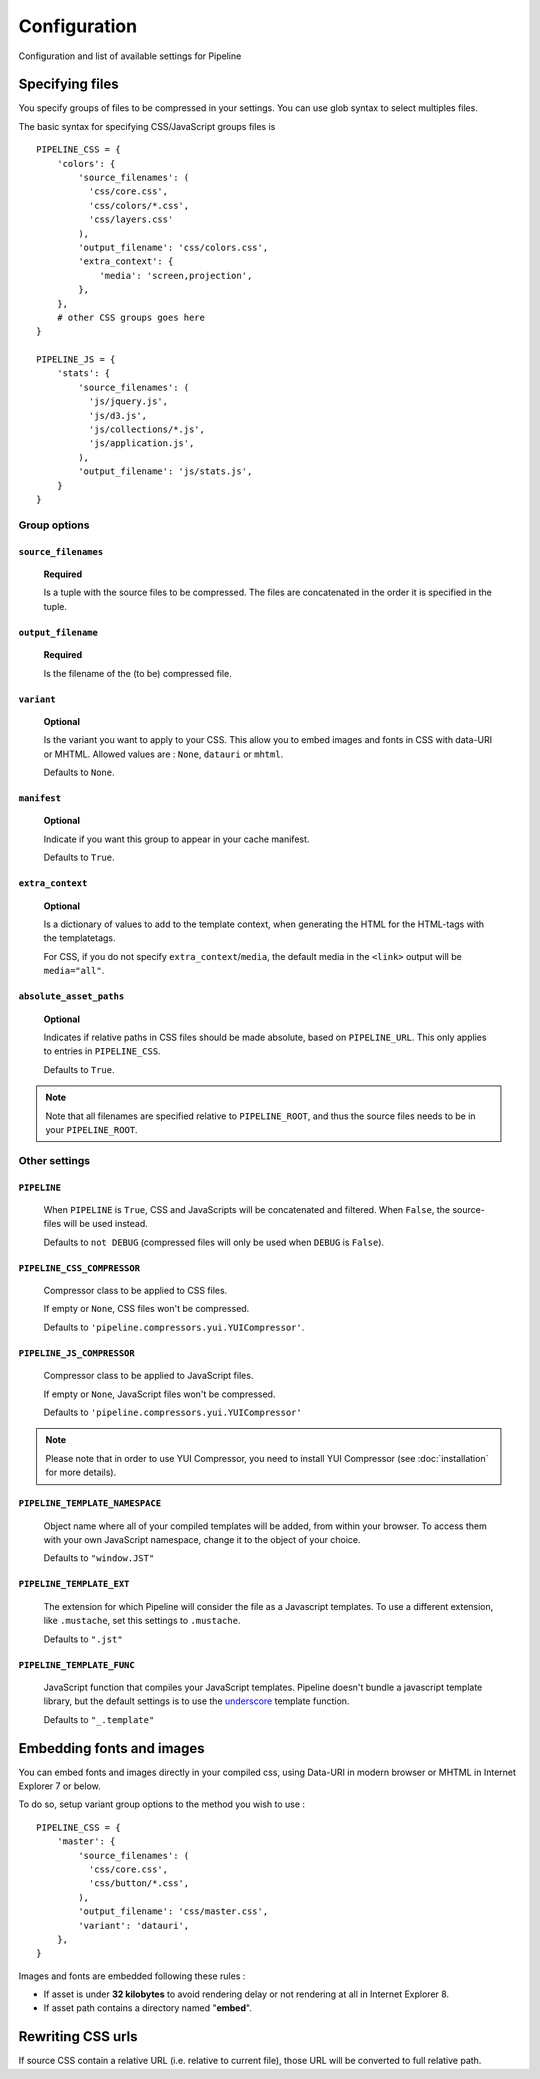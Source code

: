 .. _ref-configuration:

=============
Configuration
=============


Configuration and list of available settings for Pipeline


Specifying files
================

You specify groups of files to be compressed in your settings. You can use glob 
syntax to select multiples files.

The basic syntax for specifying CSS/JavaScript groups files is ::

  PIPELINE_CSS = {
      'colors': {
          'source_filenames': (
            'css/core.css',
            'css/colors/*.css',
            'css/layers.css'
          ),
          'output_filename': 'css/colors.css',
          'extra_context': {
              'media': 'screen,projection',
          },
      },
      # other CSS groups goes here
  }

  PIPELINE_JS = {
      'stats': {
          'source_filenames': (
            'js/jquery.js',
            'js/d3.js',
            'js/collections/*.js',
            'js/application.js',
          ),
          'output_filename': 'js/stats.js',
      }
  }

Group options
-------------

``source_filenames``
....................

  **Required**
  
  Is a tuple with the source files to be compressed.
  The files are concatenated in the order it is specified in the tuple.
  

``output_filename``
...................
 
  **Required**
 
  Is the filename of the (to be) compressed file.

``variant``
...........

  **Optional**
  
  Is the variant you want to apply to your CSS. This allow you to embed images
  and fonts in CSS with data-URI or MHTML.
  Allowed values are : ``None``, ``datauri`` or ``mhtml``.
  
  Defaults to ``None``.

``manifest``
............

  **Optional**

  Indicate if you want this group to appear in your cache manifest.

  Defaults to ``True``.

``extra_context``
.................

  **Optional**
  
  Is a dictionary of values to add to the template context,
  when generating the HTML for the HTML-tags with the templatetags.
  
  For CSS, if you do not specify ``extra_context``/``media``, the default media in
  the ``<link>`` output will be ``media="all"``.

``absolute_asset_paths``
........................

  **Optional**

  Indicates if relative paths in CSS files should be made absolute, based on
  ``PIPELINE_URL``. This only applies to entries in ``PIPELINE_CSS``.

  Defaults to ``True``.

.. note::

  Note that all filenames are specified relative to ``PIPELINE_ROOT``, and thus the source
  files needs to be in your ``PIPELINE_ROOT``.

Other settings
--------------

``PIPELINE``
............

  When ``PIPELINE`` is ``True``, CSS and JavaScripts will be concatenated and filtered.
  When ``False``, the source-files will be used instead.

  Defaults to ``not DEBUG`` (compressed files will only be used when ``DEBUG`` is ``False``).

``PIPELINE_CSS_COMPRESSOR``
............................

  Compressor class to be applied to CSS files.

  If empty or ``None``, CSS files won't be compressed.
  
  Defaults to ``'pipeline.compressors.yui.YUICompressor'``.

``PIPELINE_JS_COMPRESSOR``
...........................

  Compressor class to be applied to JavaScript files.

  If empty or ``None``, JavaScript files won't be compressed.
  
  Defaults to ``'pipeline.compressors.yui.YUICompressor'``

.. note::

  Please note that in order to use YUI Compressor, you need to install YUI Compressor (see :doc:`installation` for more details).

``PIPELINE_TEMPLATE_NAMESPACE``
...............................

  Object name where all of your compiled templates will be added, from within your browser.
  To access them with your own JavaScript namespace, change it to the object of your choice.

  Defaults to ``"window.JST"``


``PIPELINE_TEMPLATE_EXT``
.........................

  The extension for which Pipeline will consider the file as a Javascript templates.
  To use a different extension, like ``.mustache``, set this settings to ``.mustache``.

  Defaults to ``".jst"``

``PIPELINE_TEMPLATE_FUNC``
..........................

  JavaScript function that compiles your JavaScript templates.
  Pipeline doesn't bundle a javascript template library, but the default
  settings is to use the
  `underscore <http://documentcloud.github.com/underscore/>`_ template function.
  
  Defaults to ``"_.template"``


Embedding fonts and images
==========================

You can embed fonts and images directly in your compiled css, using Data-URI in 
modern browser or MHTML in Internet Explorer 7 or below. 

To do so, setup variant group options to the method you wish to use : ::

  PIPELINE_CSS = {
      'master': {
          'source_filenames': (
            'css/core.css',
            'css/button/*.css',
          ),
          'output_filename': 'css/master.css',
          'variant': 'datauri',
      },
  }

Images and fonts are embedded following these rules :

- If asset is under **32 kilobytes** to avoid rendering delay or not rendering
  at all in Internet Explorer 8.
- If asset path contains a directory named "**embed**".


Rewriting CSS urls
==================

If source CSS contain a relative URL (i.e. relative to current file),
those URL will be converted to full relative path.
